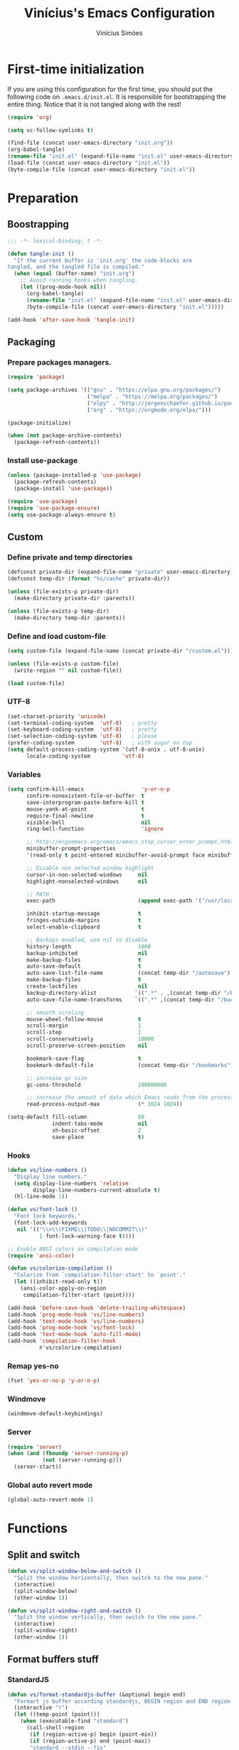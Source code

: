 #+TITLE: Vinícius's Emacs Configuration
#+AUTHOR: Vinícius Simões
#+BABEL: :cache yes
#+PROPERTY: header-args :tangle yes
#+STARTUP: content

* First-time initialization

If you are using this configuration for the first time, you
should put the following code on =.emacs.d/init.el=. It is
responsible for bootstrapping the entire thing. Notice that
it is not tangled along with the rest!

#+begin_src emacs-lisp :tangle no
    (require 'org)

    (setq vc-follow-symlinks t)

    (find-file (concat user-emacs-directory "init.org"))
    (org-babel-tangle)
    (rename-file "init.el" (expand-file-name "init.el" user-emacs-directory) t)
    (load-file (concat user-emacs-directory "init.el"))
    (byte-compile-file (concat user-emacs-directory "init.el"))
#+end_src

* Preparation
** Boostrapping

#+begin_src emacs-lisp
  ;;; -*- lexical-binding: t -*-

  (defun tangle-init ()
    "If the current buffer is 'init.org' the code-blocks are
  tangled, and the tangled file is compiled."
    (when (equal (buffer-name) "init.org")
      ;; Avoid running hooks when tangling.
      (let ((prog-mode-hook nil))
        (org-babel-tangle)
        (rename-file "init.el" (expand-file-name "init.el" user-emacs-directory) t)
        (byte-compile-file (concat user-emacs-directory "init.el")))))

  (add-hook 'after-save-hook 'tangle-init)
#+end_src

** Packaging
*** Prepare packages managers.

#+begin_src emacs-lisp
     (require 'package)

     (setq package-archives '(("gnu" . "https://elpa.gnu.org/packages/")
                              ("melpa" . "https://melpa.org/packages/")
                              ("elpy" . "http://jorgenschaefer.github.io/packages/")
                              ("org" . "https://orgmode.org/elpa/")))

     (package-initialize)

     (when (not package-archive-contents)
       (package-refresh-contents))
#+end_src

*** Install use-package

#+begin_src emacs-lisp
     (unless (package-installed-p 'use-package)
       (package-refresh-contents)
       (package-install 'use-package))

     (require 'use-package)
     (require 'use-package-ensure)
     (setq use-package-always-ensure t)

#+end_src

** Custom
*** Define private and temp directories

#+begin_src emacs-lisp
  (defconst private-dir (expand-file-name "private" user-emacs-directory))
  (defconst temp-dir (format "%s/cache" private-dir))

  (unless (file-exists-p private-dir)
    (make-directory private-dir :parents))

  (unless (file-exists-p temp-dir)
    (make-directory temp-dir :parents))
#+end_src

*** Define and load custom-file

#+begin_src emacs-lisp
  (setq custom-file (expand-file-name (concat private-dir "/custom.el")))

  (unless (file-exists-p custom-file)
    (write-region "" nil custom-file))

  (load custom-file)
#+end_src

*** UTF-8

#+begin_src emacs-lisp
      (set-charset-priority 'unicode)
      (set-terminal-coding-system  'utf-8)   ; pretty
      (set-keyboard-coding-system  'utf-8)   ; pretty
      (set-selection-coding-system 'utf-8)   ; please
      (prefer-coding-system        'utf-8)   ; with sugar on top
      (setq default-process-coding-system '(utf-8-unix . utf-8-unix)
            locale-coding-system          'utf-8)
#+end_src

*** Variables

#+begin_src emacs-lisp
  (setq confirm-kill-emacs                  'y-or-n-p
        confirm-nonexistent-file-or-buffer  t
        save-interprogram-paste-before-kill t
        mouse-yank-at-point                 t
        require-final-newline               t
        visible-bell                        nil
        ring-bell-function                  'ignore

        ;; http://ergoemacs.org/emacs/emacs_stop_cursor_enter_prompt.html
        minibuffer-prompt-properties
        '(read-only t point-entered minibuffer-avoid-prompt face minibuffer-prompt)

        ;; Disable non selected window highlight
        cursor-in-non-selected-windows     nil
        highlight-nonselected-windows      nil

        ;; PATH
        exec-path                          (append exec-path '("/usr/local/bin/"))

        inhibit-startup-message            t
        fringes-outside-margins            t
        select-enable-clipboard            t

        ;; Backups enabled, use nil to disable
        history-length                     1000
        backup-inhibited                   nil
        make-backup-files                  t
        auto-save-default                  t
        auto-save-list-file-name           (concat temp-dir "/autosave")
        make-backup-files                  t
        create-lockfiles                   nil
        backup-directory-alist            `((".*" . ,(concat temp-dir "/backup/")))
        auto-save-file-name-transforms    `((".*" ,(concat temp-dir "/backup/") t))

        ;; smooth scroling
        mouse-wheel-follow-mouse           t
        scroll-margin                      1
        scroll-step                        1
        scroll-conservatively              10000
        scroll-preserve-screen-position    nil

        bookmark-save-flag                 t
        bookmark-default-file              (concat temp-dir "/bookmarks")

        ;; increase gc size
        gc-cons-threshold                  100000000

        ;; increase the amount of data which Emacs reads from the process
        read-process-output-max            (* 1024 1024))

  (setq-default fill-column                80
                indent-tabs-mode           nil
                sh-basic-offset            2
                save-place                 t)
#+end_src
*** Hooks
#+begin_src emacs-lisp
  (defun vs/line-numbers ()
    "Display line numbers."
    (setq display-line-numbers 'relative
          display-line-numbers-current-absolute t)
    (hl-line-mode 1))

  (defun vs/font-lock ()
    "Font lock keywords."
    (font-lock-add-keywords
     nil '(("\\<\\(FIXME\\|TODO\\|NOCOMMIT\\)"
            1 font-lock-warning-face t))))

  ;; Enable ANSI colors on compilation mode
  (require 'ansi-color)

  (defun vs/colorize-compilation ()
    "Colorize from `compilation-filter-start' to `point'."
    (let ((inhibit-read-only t))
      (ansi-color-apply-on-region
       compilation-filter-start (point))))

  (add-hook 'before-save-hook 'delete-trailing-whitespace)
  (add-hook 'prog-mode-hook 'vs/line-numbers)
  (add-hook 'text-mode-hook 'vs/line-numbers)
  (add-hook 'prog-mode-hook 'vs/font-lock)
  (add-hook 'text-mode-hook 'auto-fill-mode)
  (add-hook 'compilation-filter-hook
            #'vs/colorize-compilation)
#+end_src
*** Remap yes-no
#+begin_src emacs-lisp
  (fset 'yes-or-no-p 'y-or-n-p)
#+end_src
*** Windmove
#+begin_src emacs-lisp
  (windmove-default-keybindings)
#+end_src
*** Server
#+begin_src emacs-lisp
  (require 'server)
  (when (and (fboundp 'server-running-p)
             (not (server-running-p)))
    (server-start))
#+end_src
*** Global auto revert mode
#+begin_src emacs-lisp
  (global-auto-revert-mode 1)
#+end_src

* Functions
** Split and switch

#+begin_src emacs-lisp
  (defun vs/split-window-below-and-switch ()
    "Split the window horizontally, then switch to the new pane."
    (interactive)
    (split-window-below)
    (other-window 1))

  (defun vs/split-window-right-and-switch ()
    "Split the window vertically, then switch to the new pane."
    (interactive)
    (split-window-right)
    (other-window 1))
#+end_src

** Format buffers stuff

*** StandardJS

#+begin_src emacs-lisp
  (defun vs/format-standardjs-buffer (&optional begin end)
    "Formart js buffer according standardjs, BEGIN region and END region."
    (interactive "r")
    (let ((temp-point (point)))
      (when (executable-find "standard")
        (call-shell-region
         (if (region-active-p) begin (point-min))
         (if (region-active-p) end (point-max))
         "standard --stdin --fix"
         t
         (current-buffer))
        (goto-char (point-min))
        (when (search-forward "standard:" nil t)
          (beginning-of-line)
          (delete-region (point) (point-max)))
        (goto-char temp-point))))

#+end_src

*** XML

#+begin_src emacs-lisp
  (defun vs/format-xml-buffer (&optional begin end)
    "Format xml buffer using xmllint, BEGIN region and END region."
    (interactive "r")
    (when (executable-find "xmllint")
      (let ((curr-point (point)))
        (call-shell-region
         (if (region-active-p) begin (point-min))
         (if (region-active-p) end (point-max))
         "xmllint --nowarning --format -"
         t
         (current-buffer))
        (goto-char curr-point))))
#+end_src

** Scratch Buffers
#+begin_src emacs-lisp
  (defun vs/scratch-buffer (open-new-frame)
    "Open generic scratch buffer"
    (interactive "P")
    (let ((selected-mode (completing-read
                          "Scratch buffer with mode: "
                          '("js2-mode"
                            "json-mode"
                            "xml-mode"
                            "org-mode"
                            "sql-mode"
                            "lisp-interaction-mode"))))
      (when open-new-frame
        (select-frame
         (make-frame)))
      (switch-to-buffer
       (get-buffer-create (concat "*" selected-mode "*")))
      (funcall (intern selected-mode))))
#+end_src
** Sudo edit
#+begin_src emacs-lisp
  (defun sudo-edit (&optional arg)
    (interactive "p")
    (if (or arg (not buffer-file-name))
        (find-file (concat "/sudo:root@localhost:" (read-file-name "File: ")))
      (find-alternate-file (concat "/sudo:root@localhost:" buffer-file-name))))
#+end_src
** Indent buffer

#+begin_src emacs-lisp
  (defun vs/indent-buffer ()
    (interactive)
    (indent-region (point-min) (point-max)))
#+end_src

** Move lines

#+begin_src emacs-lisp
  (defun vs/move-line-up ()
    "Move up the current line."
    (interactive)
    (transpose-lines 1)
    (forward-line -2)
    (indent-according-to-mode))

  (defun vs/move-line-down ()
    "Move down the current line."
    (interactive)
    (forward-line 1)
    (transpose-lines 1)
    (forward-line -1)
    (indent-according-to-mode))
#+end_src

** Duplicate line

#+begin_src emacs-lisp
  (defun vs/duplicate-current-line (&optional n)
    "Duplicate current line, make more than 1 copy given a N argument."
    (interactive "p")
    (save-excursion
      (let ((current-line (thing-at-point 'line)))
        (when (or (= 1 (forward-line 1)) (eq (point) (point-max)))
          (insert "\n"))

        ;; now insert as many time as requested
        (while (> n 0)
          (insert current-line)
          (decf n)))))
#+end_src

** Shell command without newline
#+begin_src emacs-lisp
  (defun vs/sh-cmd-to-string (cmd)
    "Execute shell CMD and remove newline of output."
    (shell-command-to-string
     (concat "printf %s \"$(" cmd ")\"")))
#+end_src

* Keybindings
** Ibuffer
#+begin_src emacs-lisp
  (global-set-key (kbd "C-x C-b") 'ibuffer)
#+end_src
** Indent buffer
#+begin_src emacs-lisp
  (global-set-key (kbd "C-c i") 'vs/indent-buffer)
#+end_src
** Mouse scroll
#+begin_src emacs-lisp
  (global-set-key (kbd "<mouse-4>")   'scroll-down-line)
  (global-set-key (kbd "<mouse-5>")   'scroll-up-line)
  (global-set-key (kbd "<C-mouse-4>") 'scroll-down-command)
  (global-set-key (kbd "<C-mouse-5>") 'scroll-up-command)
#+end_src
** Remap search forward
#+begin_src emacs-lisp
  (global-set-key (kbd "C-x s") 'isearch-forward)
#+end_src
** Resize Windows
#+begin_src emacs-lisp
  (global-set-key (kbd "M-<down>") 'enlarge-window)
  (global-set-key (kbd "M-<up>") 'shrink-window)
  (global-set-key (kbd "M-<left>") 'enlarge-window-horizontally)
  (global-set-key (kbd "M-<right>") 'shrink-window-horizontally)
#+end_src
** Split and switch
#+begin_src emacs-lisp
  (global-set-key (kbd "C-x 2") 'vs/split-window-below-and-switch)
  (global-set-key (kbd "C-x 3") 'vs/split-window-right-and-switch)
#+end_src
** Scratch Buffer
#+begin_src emacs-lisp
  (global-set-key (kbd "C-c s b") 'vs/scratch-buffer)
#+end_src
** Move lines
#+begin_src emacs-lisp
  (global-set-key (kbd "M-S-<up>") 'vs/move-line-up)
  (global-set-key (kbd "M-S-<down>") 'vs/move-line-down)
#+end_src
** Duplicate Line
#+begin_src emacs-lisp
  (global-set-key (kbd "C-c C-d") 'vs/duplicate-current-line)
#+end_src
** Hippie Expand

#+begin_src emacs-lisp
  (global-set-key (kbd "M-/") 'hippie-expand)
#+end_src

* Appearence
** Frame config

My custom frame config.

#+begin_src emacs-lisp
  (defconst vs/frame-alist
    '((font . "JetBrainsMono-11")
      (scroll-bar . -1)
      (height . 60)
      (width . 95)
      (alpha . 100)
      (vertical-scrollbars . nil)))

  (setq default-frame-alist vs/frame-alist)
#+end_src

** Theme

My custom themes

#+begin_src emacs-lisp
  (use-package dracula-theme
    :config (load-theme 'dracula t))
#+end_src

** Modeline

Install and activate telephone-line.

#+begin_src emacs-lisp
  (use-package telephone-line
    :config (telephone-line-mode 1))
#+end_src

** Custom

My UI customizations

#+begin_src emacs-lisp
  (setq inhibit-startup-screen t
        inhibit-splash-screen t
        mouse-wheel-follow-mouse t
        scroll-step 1
        scroll-conservatively 101)

  (show-paren-mode 1)

  (menu-bar-mode -1)
  (tool-bar-mode -1)
  (scroll-bar-mode -1)
#+end_src

* Extensions
** Ace Window

Jump between open windows.

#+begin_src emacs-lisp
  (use-package ace-window
    :init
    (progn
      (global-set-key [remap other-window] 'ace-window)
      (custom-set-faces
       '(aw-leading-char-face
         ((t (:inherit ace-jump-face-foreground :height 3.0)))))))
#+end_src

** All the icons

Emacs icons.

#+begin_src emacs-lisp
  (use-package all-the-icons)
#+end_src

** All the icons Dired

#+begin_src emacs-lisp
  (use-package all-the-icons-dired
    :hook ((dired-mode . all-the-icons-dired-mode)))
#+end_src

** Avy

Jump to any visible character.

#+begin_src emacs-lisp
  (use-package avy
    :bind (("C-;" . 'avy-goto-char)))
#+end_src

** Company

Code completion for emacs

#+begin_src emacs-lisp
  (use-package company
    :init
    (setq company-dabbrev-downcase 0
          company-idle-delay 0)
    :bind (("C-." . company-complete))
    :config (global-company-mode 1))
#+end_src

*** Company Quickhelp

#+begin_src emacs-lisp
  (use-package company-quickhelp
    :after company
    :config (company-quickhelp-mode 1))
#+end_src

** CSV
#+begin_src emacs-lisp
  (use-package csv-mode
    :mode ("\\.csv$")
    :hook ((csv-mode . csv-align-mode)))
#+end_src
** Dashboard

Emacs awesome dashboard!

#+begin_src emacs-lisp
  (use-package dashboard
    :init
    (setq dashboard-items '((recents  . 5)
                            (projects . 5)
                            (bookmarks . 5)
                            (agenda . 5))
          dashboard-set-file-icons t
          dashboard-set-heading-icons t
          dashboard-startup-banner 'logo
          dashboard-center-content t
          initial-buffer-choice (lambda () (get-buffer "*dashboard*")))
    :config
    (dashboard-setup-startup-hook))
#+end_src
** DAP

Debugger Adapter Protocol for Emacs

#+begin_src emacs-lisp
  (use-package dap-mode
    :bind (:map dap-mode-map
                (("<f12>" . dap-debug)
                 ("S-<f12>" . dap-hydra)))
    :hook ((after-init . dap-auto-configure-mode)
           (python-mode . (lambda () (require 'dap-python)))
           (java-mode . (lambda () (require 'dap-java)))
           ((c-mode c++-mode) . (lambda () (require 'dap-lldb)))
           (php-mode . (lambda () (require 'dap-php)))
           (elixir-mode . (lambda () (require 'dap-elixir)))
           ((js-mode js2-mode typescript-mode) . (lambda () (require 'dap-chrome)))
           (rust-mode . (lambda () (require 'dap-gdb-lldb)))))
#+end_src

*** posframe

#+begin_src emacs-lisp
  (use-package posframe)
#+end_src

*** activate minor modes when stepping through code

#+begin_src emacs-lisp
  ;; -*- lexical-binding: t -*-
  (define-minor-mode +dap-running-session-mode
    "A mode for adding keybindings to running sessions"
    nil
    nil
    (make-sparse-keymap)
    (when +dap-running-session-mode
      (let ((session-at-creation (dap--cur-active-session-or-die)))
        (add-hook 'dap-terminated-hook
                  (lambda (session)
                    (when (eq session session-at-creation)
                      (+dap-running-session-mode -1)))))))

  ;; Activate this minor mode when dap is initialized
  (add-hook 'dap-session-created-hook '+dap-running-session-mode)

  ;; Activate this minor mode when hitting a breakpoint in another file
  (add-hook 'dap-stopped-hook '+dap-running-session-mode)

  ;; Activate this minor mode when stepping into code in another file
  (add-hook 'dap-stack-frame-changed-hook (lambda (session)
                                            (when (dap--session-running session)
                                              (+dap-running-session-mode 1))))
#+end_src

** Delight
#+begin_src emacs-lisp
  (use-package delight)
#+end_src
** Dired Sidebar

#+begin_src emacs-lisp
  (use-package dired-sidebar
    :commands (dired-sidebar-toggle-sidebar)
    :bind (("C-x C-n" . dired-sidebar-toggle-sidebar))
    :custom ((dired-sidebar-theme 'icons)
             (dired-sidebar-subtree-line-prefix "  ")
             (dired-sidebar-should-follow-file t)
             (dired-sidebar-one-instance-p t))
    :config (progn (push 'toggle-window-split dired-sidebar-toggle-hidden-commands)
                   (push 'rotate-windows dired-sidebar-toggle-hidden-commands))
    :hook ((dired-sidebar-mode .  (lambda ()
                                    (unless (file-remote-p default-directory)
                                      (auto-revert-mode))))))
#+end_src

** Docker
#+begin_src emacs-lisp
  (use-package docker)
#+end_src

** Dump Jump

Jump to definition polyglot.

#+begin_src emacs-lisp
  (use-package dumb-jump
    :config (add-to-list 'xref-backend-functions #'dumb-jump-xref-activate))
#+end_src
** Editorconfig

#+begin_src emacs-lisp
  (use-package editorconfig
    :config
    (editorconfig-mode 1))
#+end_src
** Expand Region

#+begin_src emacs-lisp
  (use-package expand-region
    :bind
    ("C-=" . er/expand-region))
#+end_src

** Exec path from shell

#+begin_src emacs-lisp
  (use-package exec-path-from-shell
    :config
    (when (memq window-system '(mac ns x))
      (exec-path-from-shell-copy-env "GOPATH")
      (exec-path-from-shell-copy-env "PYTHONPATH")
      (exec-path-from-shell-initialize)))
#+end_src

** ERedis
Redis client
#+begin_src emacs-lisp
  (use-package eredis)
#+end_src

** Evil
#+begin_src emacs-lisp
  (use-package evil
    :bind (:map evil-insert-state-map
                ("C-g" . 'evil-force-normal-state)
                ("C-e" . 'end-of-line))
    :config (progn
              ;; Set Emacs state as initial state for a handful of modes.
              ;; This includes Dired, Xref, shell-related modes and list modes.
              (evil-set-initial-state 'tabulated-list-mode 'emacs)
              (evil-set-initial-state 'comint-mode 'emacs)
              (evil-set-initial-state 'compilation-mode 'emacs)
              (evil-set-initial-state 'special-mode 'emacs)
              (evil-set-initial-state 'dired-mode 'emacs)
              (evil-mode 1)))
#+end_src

*** evil leader
#+begin_src emacs-lisp
  (use-package evil-leader
    :config (progn
              (evil-leader/set-leader "<SPC>")

              ;; Global
              (evil-leader/set-key
               ;; file stuff
               "ff" 'find-file
               "fv" 'find-alternate-file
               "fw" 'write-file
               ;; bookmark stuff
               "boj" 'bookmark-jump
               "bo4j" 'bookmark-jump-other-window
               "bo5j" 'bookmark-jump-other-frame
               "bos" 'bookmark-set
               "bol" 'bookmark-bmenu-list
               ;; buffer stuff
               "bb" 'switch-to-buffer
               "b4b" 'switch-buffer-other-window
               "b5b" 'switch-to-buffer-other-frame
               "bs" 'save-buffer
               "bk" 'kill-buffer
               "bl" 'ibuffer
               ;; window stuff
               "1" 'delete-other-windows
               "2" 'vs/split-window-below-and-switch
               "3" 'vs/split-window-right-and-switch
               "52" 'make-frame-command
               "50" 'delete-frame
               "0" 'delete-window
               ;; Dired stuff
               "dj" 'dired-jump
               "d4j" 'dired-jump-other-window
               ;; Docker
               "dd" 'docker
               "dcl" 'docker-compose-logs
               ;; Magit
               "gg" 'magit-status
               "gb" 'magit-blame
               "gc" 'magit-branch-or-checkout
               "gf" 'magit-fetch-all-prune
               "gm" 'magit-commit
               "g!" 'magit-git-command
               "g$" 'magit-process-buffer
               "gz" 'magit-stash
               "gl" 'magit-log
               "gp" 'magit-push
               "gx" 'magit-reset
               ;; command map
               "p" 'projectile-command-map
               ;; extensions
               ";" 'avy-goto-char
               "x" 'counsel-M-x
               "o" 'ace-window)

              ;; Elixir stuff
              (evil-leader/set-key-for-mode
               'elixir-mode
               "=b" 'lsp-format-buffer
               "=r" 'lsp-format-region
               "mf" 'elixir-format
               "mgb" 'xref-pop-marker-stack
               "mgi" 'lsp-ui-peek-find-implementation
               "mgd" 'lsp-ui-peek-find-definitions
               "mta" 'exunit-verify-all
               "mtA" 'exunit-verify-all-in-umbrella
               "mts" 'exunit-verify-single
               "mtv" 'exunit-verify
               "mtr" 'exunit-rerun)

              ;; Java stuff
              (evil-leader/set-key-for-mode
               'java-mode
               "=b" 'lsp-format-buffer
               "=r" 'lsp-format-region
               "mgb" 'xref-pop-marker-stack
               "mgi" 'lsp-ui-peek-find-implementation
               "mgd" 'lsp-ui-peek-find-definitions
               "mai" 'lsp-java-add-import
               "maum" 'lsp-java-add-unimplemented-methods
               "mca" 'lsp-execute-code-action
               "mcr" 'lsp-rename)
              (global-evil-leader-mode 1)))
#+end_src

*** evil goggles
#+begin_src emacs-lisp
  (use-package evil-goggles
    :config
    (evil-goggles-mode)
    (evil-goggles-use-diff-faces))
#+end_src

*** evil surround
#+begin_src emacs-lisp
  (use-package evil-surround
    :config
    (global-evil-surround-mode 1))
#+end_src

*** org evil
#+begin_src emacs-lisp
  (use-package evil-org
    :after org
    :hook ((org-mode . (lambda ()
                         (evil-org-mode))))
    :config (progn
              (require 'evil-org-agenda)
              (evil-org-agenda-set-keys)))
#+end_src

** Flycheck

Syntax checker for emacs.

#+begin_src emacs-lisp
  (use-package flycheck
    :config
    (global-flycheck-mode 1))
#+end_src

** Ivy Stuff

Ivy, a generic completion mechanism for Emacs.
Swiper, an Ivy-enhanced alternative to isearch.

#+begin_src emacs-lisp
  (use-package ivy
    :defer 0.1
    :bind ("C-s" . swiper)
    :init (setq ivy-use-virtual-buffers t)
    :config (ivy-mode 1))
#+end_src

Counsel, a collection of Ivy-enhanced versions of common Emacs commands.

#+begin_src emacs-lisp
  (use-package counsel
    :after ivy
    :config (counsel-mode 1)
    :bind (("M-x" . counsel-M-x)
           ("C-x C-f" . counsel-find-file)
           ("C-x c k" . counsel-yank-pop)
           ("C-x c r" . counsel-rg)
           ("<f1> f" . counsel-describe-function)
           ("<f1> v" . counsel-describe-variable)
           ("<f1> l" . counsel-load-library)
           ("<f2> i" . counsel-info-lookup-symbol)
           ("<f2> u" . counsel-unicode-char)
           ("C-x C-r" . counsel-recentf)))
#+end_src

*** Ivy rich

#+begin_src emacs-lisp
  (use-package ivy-rich
    :after ivy
    :config (ivy-rich-mode 1))
#+end_src

*** Counsel projectile

#+begin_src emacs-lisp
  (use-package counsel-projectile
    :bind
    ("C-x v" . counsel-projectile)
    ("C-x c p" . counsel-projectile-rg))
#+end_src

** LSP

Language Server Protocol for Emacs.

#+begin_src emacs-lisp
  (use-package lsp-mode
    :commands (lsp lsp-deferred)
    :init (setq lsp-auto-guess-root t
                lsp-file-watch-threshold 8000
                lsp-file-watch-ignored
                (-concat
                 '("\\.asdf" "[/\\\\]\\.elixir_ls$"
                   "[/\\\\]deps$" "[/\\\\]_build$")
                 lsp-file-watch-ignored)
                lsp-rust-server 'rust-analyzer
                lsp-idle-delay 0.500
                lsp-completion-provider 'capf
                lsp-keep-workspace-alive nil)
    :hook ((lsp-mode . lsp-enable-which-key-integration)
           (prog-mode . lsp-deferred)))
#+end_src

*** LSP UI

#+begin_src emacs-lisp
  (use-package lsp-ui
    :commands lsp-ui-mode
    :custom ((lsp-ui-doc-include-signature t)
             (lsp-ui-doc-enable nil)
             (lsp-ui-peek-enable nil)
             (lsp-ui-sideline-enable nil)))
#+end_src

*** Ivy LSP

#+begin_src emacs-lisp
  (use-package lsp-ivy
    :commands lsp-ivy-workspace-symbol)
#+end_src

** Magit

Magic git client!

#+begin_src emacs-lisp
  (use-package magit
    :if (executable-find "git")
    :init
    (setq magit-completing-read-function 'ivy-completing-read)
    :bind ("C-x g" . magit-status))
#+end_src

*** Git gutter

#+begin_src emacs-lisp
  (use-package git-gutter-fringe
    :config (global-git-gutter-mode))
#+end_src

** Multiple cursors

#+begin_src emacs-lisp
  (use-package multiple-cursors
    :bind
    ("C-S-c C-S-c" . mc/edit-lines)
    ("M-n" . mc/mark-next-like-this)
    ("M-p" . mc/mark-previous-like-this)
    ("C-c x" . mc/mark-all-like-this))
#+end_src

** Nov
Ebook reader

#+begin_src emacs-lisp
  (use-package nov
    :mode ("\\.epub$" . nov-mode))
#+end_src

** Password Store
Pass extension

#+begin_src emacs-lisp
  (use-package password-store)
#+end_src

** Polymode
#+begin_src emacs-lisp
  (use-package polymode
    :mode ("\\.ex$" . poly-elixir-web-mode)
    :config (progn
              ;; Elixir + web
              (define-hostmode poly-elixir-hostmode :mode 'elixir-mode)
              (define-innermode poly-liveview-expr-elixir-innermode
                :mode 'web-mode
                :head-matcher (rx line-start (* space) "~L" (= 3 (char "\"'")) line-end)
                :tail-matcher (rx line-start (* space) (= 3 (char "\"'")) line-end)
                :head-mode 'host
                :tail-mode 'host
                :allow-nested nil
                :keep-in-mode 'host
                :fallback-mode 'host)
              (define-polymode poly-elixir-web-mode
                :hostmode 'poly-elixir-hostmode
                :innermodes '(poly-liveview-expr-elixir-innermode))
              (setq web-mode-engines-alist '("elixir" . "\\.ex\\'"))))
#+end_src

** Projectile

Project managment.

#+begin_src emacs-lisp
  (use-package projectile
    :custom
    ((projectile-known-projects-file
      (expand-file-name "projectile-bookmarks.eld" temp-dir))
     (projectile-completion-system 'ivy)
     (projectile-globally-ignored-directories
      '("node_modules" ".git" ".svn" "deps" "_build")))
    :bind-keymap ("C-c p" . projectile-command-map)
    :bind (("C-," . projectile-find-file))
    :config (projectile-mode +1))
#+end_src

*** Projectile ripgrep

#+begin_src emacs-lisp
  (use-package projectile-ripgrep
    :after projectile)
#+end_src

** Quickrun

Quickrun buffer.

#+begin_src emacs-lisp
  (use-package quickrun
    :bind (([f5] . quickrun)))
#+end_src

** Ripgrep

#+begin_src emacs-lisp
  (use-package ripgrep)
#+end_src

** Smartparens

Smart parentheses

#+begin_src emacs-lisp
  (use-package smartparens
    :config (progn
              (require 'smartparens-config)
              (smartparens-global-mode t)))
#+end_src

** Smex

Command history

#+begin_src emacs-lisp
  (use-package smex)
#+end_src

** Shell pop

#+begin_src emacs-lisp
  (use-package shell-pop
    :config (custom-set-variables
             '(shell-pop-shell-type (quote ("ansi-term" "*ansi-term*" (lambda nil (ansi-term shell-pop-term-shell)))))
             '(shell-pop-universal-key "<f7>")
             '(shell-pop-window-size 30)
             '(shell-pop-full-span t)
             '(shell-pop-window-position "bottom")))
#+end_src

** Try

Try out packages in emacs without installing them

#+begin_src emacs-lisp
  (use-package try)
#+end_src

** Undo tree

#+begin_src emacs-lisp
  (use-package undo-tree
    :init
    ;; Remember undo history
    (setq
     undo-tree-auto-save-history nil
     undo-tree-history-directory-alist `(("." . ,(concat temp-dir "/undo/"))))
    :config
    (global-undo-tree-mode 1))
#+end_src

** VLF

View large files

#+begin_src emacs-lisp
  (use-package vlf
    :config (require 'vlf-setup))
#+end_src
** Wich key

#+begin_src emacs-lisp
  (use-package which-key
    :config
    (which-key-mode))
#+end_src
** Xclip

#+begin_src emacs-lisp
  (use-package xclip
    :if (executable-find "xclip")
    :config (xclip-mode))
#+end_src
** Yasnippet

Snippets in emacs

#+begin_src emacs-lisp
  (use-package yasnippet
    :init (setq yas-snippet-dirs (append
                                  yas-snippet-dirs
                                  (list
                                   (concat user-emacs-directory "snippets/"))))
    :config
    (yas-global-mode 1))
#+end_src

Yasnippet snippet pack

#+begin_src emacs-lisp
  (use-package yasnippet-snippets
    :after (yas-global-mode))
#+end_src
* Programming Languages
** Ansible
#+begin_src emacs-lisp
  (use-package ansible
    :after yaml-mode
    :hook (yaml-mode . ansible)
    :bind
    (:map ansible-key-map
          ("C-c C-d" . ansible-doc)))
#+end_src
*** Ansible doc
#+begin_src emacs-lisp
  (use-package ansible-doc
    :hook ansible-mode
    :bind
    (:map ansible-doc-module-mode-map
          ("C-x C-s" . ignore)))
#+end_src
*** Ansible company
#+begin_src emacs-lisp
  (use-package company-ansible
    :hook ansible-mode)
#+end_src
** Csharp
#+begin_src emacs-lisp
  (use-package csharp-mode
    :mode ("\\.cs$"))
#+end_src
** Clojure
#+begin_src emacs-lisp
  (use-package clojure-mode
    :mode ("\\.clj$"))
#+end_src
*** Cider
#+begin_src emacs-lisp
  (use-package cider)
#+end_src
** Dart

#+begin_src emacs-lisp
  (use-package dart-mode
    :mode ("\\.dart$")
    :init (setq dart-format-on-save t))
#+end_src

*** lsp Dart

#+begin_src emacs-lisp
  (use-package lsp-dart)
#+end_src

** Docker
#+begin_src emacs-lisp
  (use-package dockerfile-mode
    :mode ("\\Dockerfile$" . dockerfile-mode))

  (use-package docker-compose-mode)
#+end_src
** Erlang
#+begin_src emacs-lisp
  (use-package erlang
    :mode "\\.erl$")
#+end_src
** Elixir

#+begin_src emacs-lisp
  (use-package elixir-mode
    :after (evil-leader)
    :mode ("\\.ex$" "\\.exs$" "mix.lock")
    :hook ((elixir-mode . emmet-mode)))
#+end_src

*** Exunit

#+begin_src emacs-lisp
  (use-package exunit
    :after (elixir-mode)
    :bind (:map elixir-mode-map
                (("C-c , a" . exunit-verify-all)
                 ("C-c , A" . exunit-verify-all-in-umbrella)
                 ("C-c , s" . exunit-verify-single)
                 ("C-c , v" . exunit-verify)
                 ("C-c , r" . exunit-rerun))))
#+end_src

*** Ob Elixir

#+begin_src emacs-lisp
    (use-package ob-elixir
      :after (elixir-mode))
#+end_src

** Elm
#+begin_src emacs-lisp
  (use-package elm-mode
    :mode ("\\.elm$")
    :config (add-to-list 'company-backends 'company-elm))
#+end_src
** Graphql
#+begin_src emacs-lisp :results output
  (use-package graphql-mode
    :mode ("\\.graphql$" "\\.gql$"))
#+end_src
** Groovy
#+begin_src emacs-lisp
  (use-package groovy-mode
    :mode ("\\.groovy$"))
#+end_src

** Haskell
#+begin_src emacs-lisp
  (use-package haskell-mode
    :hook ((haskell-mode . haskell-indentation-mode)
           (haskell-mode . interactive-haskell-mode))
    :custom ((haskell-font-lock-symbols t)))
#+end_src

*** LSP Haskell
#+begin_src emacs-lisp
  (use-package lsp-haskell)
#+end_src

** Java
#+begin_src emacs-lisp
  (use-package cc-mode)

  (use-package java-mode
    :ensure nil
    :after (evil-leader)
    :mode ("\\.java$")
    :config (progn
              (c-set-style "cc-mode")
              (setq tab-width 4
                    indent-tabs-mode t
                    c-basic-offset 4)))
#+end_src

*** LSP Java
#+begin_src emacs-lisp
  (use-package lsp-java
    :after lsp)
#+end_src

** JavaScript

#+begin_src emacs-lisp
  (use-package js2-mode
    :delight "EcmaScript"
    :hook ((js-mode . js2-minor-mode)
           (js2-mode . prettify-symbols-mode)
           (js2-mode . js2-imenu-extras-mode)
           (js2-mode . rjsx-minor-mode))
    :interpreter (("node" . js2-mode)
                  ("node" . js2-jsx-mode))
    :mode ("\\.js$" . js2-mode)
    :init (setq js2-include-node-externs t
                js2-highlight-level 3
                js2-strict-missing-semi-warning nil
                indent-tabs-mode nil
                js-indent-level 2
                js2-basic-offset 2)
    :custom ((js2-mode-show-parse-errors nil)
             (js2-mode-show-strict-warnings nil)
             (js2-bounce-indent-p t)))
#+end_src

*** JS2 refactor

#+begin_src emacs-lisp
  (use-package js2-refactor
    :after (js2-mode)
    :hook ((js2-mode . js2-refactor-mode))
    :bind (:map js2-mode-map
                ("C-k" . js2r-kill))
    :config
    (js2r-add-keybindings-with-prefix "C-c j r"))
#+end_src

*** Mocha

Run Mocha tests.

#+begin_src emacs-lisp
  (use-package mocha
    :init (setq mocha-reporter "spec")
    :bind (:map js2-mode-map
                (("C-c t" . mocha-test-project))))
#+end_src

** JSON
#+begin_src emacs-lisp
  (use-package json-mode
    :mode
    ("\\.json$" . json-mode))
#+end_src
** Kotlin
#+begin_src emacs-lisp
  (use-package kotlin-mode
    :hook ((kotlin-mode . lsp)))
#+end_src
** Lisp
#+begin_src emacs-lisp
  (use-package slime
    :mode
    ("\\.lisp$" . slime-mode)
    :init
    (setq inferior-lisp-program "/usr/bin/sbcl"
          slime-net-coding-system 'utf-8-unix
          slime1-contribs '(slime-fancy)))

#+end_src
** LaTeX
#+begin_src emacs-lisp
  (use-package tex-mode
    :hook ((TeX-mode . flyspell-mode))
    :ensure auctex)

  (use-package auctex
    :ensure t
    :defer t)

  (use-package auctex-latexmk
    :custom ((auctex-latexmk-inherit-TeX-PDF-mode t))
    :config (auctex-latexmk-setup))
#+end_src
** Markdown

#+begin_src emacs-lisp
  (use-package markdown-mode
    :mode (("README\\.md\\'" . gfm-mode)
           ("\\.md\\'" . markdown-mode)
           ("\\.markdown\\'" . markdown-mode))
    :commands (markdown-mode gfm-mode)
    :custom ((markdown-command "pandoc --from markdown --to html --ascii")))
#+end_src

*** Markdown format

#+begin_src emacs-lisp
  (use-package markdownfmt
    :after markdown-mode
    :hook (markdown-mode . markdownfmt-enable-on-save)
    :bind (:map markdown-mode-map
                ("C-c C-f" . markdownfmt-format-buffer)))
#+end_src
** Nginx
#+begin_src emacs-lisp
  (use-package nginx-mode)
#+end_src
** Org
Defining where the Org files will be stored.

#+begin_src emacs-lisp
  (defconst vs/org-directory
    (if (file-directory-p "~/Sync/org/") "~/Sync/org/" "~/"))
#+end_src

My Org capture templates.

#+begin_src emacs-lisp
  (defconst vs/org-capture-templates
    '(("t" "todo" entry (file org-default-notes-file)
       "* TODO %?\n%u\n%a\n" :clock-in t :clock-resume t)
      ("m" "Meeting" entry (file org-default-notes-file)
       "* MEETING with %? :MEETING:\n%t" :clock-in t :clock-resume t)
      ("d" "Diary" entry (file+datetree (concat vs/org-directory "diary.org"))
       "* %?\n%U\n" :clock-in t :clock-resume t)
      ("i" "Idea" entry (file org-default-notes-file)
       "* %? :IDEA: \n%t" :clock-in t :clock-resume t)
      ("n" "Next Task" entry (file+headline org-default-notes-file "Tasks")
       "** NEXT %? \nDEADLINE: %t")))
#+end_src

My Org structure templates.

#+begin_src emacs-lisp
  (defconst vs/org-structure-template-alist
    '(("n" . "notes")
      ("a" . "export ascii")
      ("c" . "center")
      ("C" . "comment")
      ("e" . "example")
      ("E" . "export")
      ("h" . "export html")
      ("l" . "export latex")
      ("q" . "quote")
      ("s" . "src")
      ("v" . "verse")))
#+end_src

Org mode latest version.

#+begin_src emacs-lisp
  (use-package org
    :ensure org-plus-contrib
    :hook ((org-mode . toggle-word-wrap)
           (org-mode . org-indent-mode)
           (org-mode . turn-on-visual-line-mode)
           (org-mode . (lambda () (display-line-numbers-mode -1)))
           (org-mode . auto-fill-mode))
    :bind (("C-c l" . org-store-link)
           ("C-c a" . org-agenda)
           ("C-c c" . org-capture))
    :init (setq org-directory vs/org-directory
                org-default-notes-file (concat org-directory "notes.org")
                org-agenda-files (list (concat org-directory "work.org")
                                       (concat org-directory "personal.org"))
                org-confirm-babel-evaluate nil
                org-src-fontify-natively t
                org-log-done 'time
                org-babel-sh-command "bash"
                org-capture-templates vs/org-capture-templates
                org-structure-template-alist vs/org-structure-template-alist
                org-use-speed-commands t)
    :config (org-babel-do-load-languages
             'org-babel-load-languages
             (org-babel-do-load-languages
              'org-babel-load-languages
              (append org-babel-load-languages
                      '((emacs-lisp . t)
                        (python . t)
                        (verb . t)
                        (js . t)
                        (shell . t)
                        (plantuml . t)
                        (sql . t)
                        (elixir . t)
                        (ruby . t)
                        (latex . t)))))
    (add-hook 'org-babel-after-execute-hook 'org-display-inline-images 'append))
#+end_src

*** Org Bullets

#+begin_src emacs-lisp
  (use-package org-bullets
    :hook ((org-mode . org-bullets-mode))
    :init
    (setq org-hide-leading-stars t))
#+end_src

*** Org + Reveal.js

#+begin_src emacs-lisp
  (use-package org-re-reveal
    :init (setq org-re-reveal-root "https://cdn.jsdelivr.net/reveal.js/latest"
                org-reveal-mathjax t))
#+end_src

*** Org Verb
#+begin_src emacs-lisp
  (use-package verb
    :after org
    :config (define-key org-mode-map (kbd "C-c C-r") verb-command-map))
#+end_src
*** Org Babel Async

Turn code evaluation async.

#+begin_src emacs-lisp
  (use-package ob-async
    :init (setq ob-async-no-async-languages-alist '("ipython")))
#+end_src
*** Org notify
#+begin_src emacs-lisp
  (require 'org-notify)
  (org-notify-start 60)

  (org-notify-add 'default
                  '(:time "10m" :period "2m" :duration 25 :actions -notify/window)
                  '(:time "1h" :period "15m" :duration 25 :actions -notify/window)
                  '(:time "2h" :period "30m" :duration 25 :actions -notify/window))
#+end_src
*** Org Epub
Export Org file to Epub file.

#+begin_src emacs-lisp
  (use-package ox-epub)
#+end_src
*** Latex

Abntex2 class

#+begin_src emacs-lisp
  (add-to-list 'org-latex-classes
               '("abntex2"
                 "\\documentclass{abntex2}
                    [NO-DEFAULT-PACKAGES]
                    [EXTRA]"
                 ("\\section{%s}" . "\\section*{%s}")
                 ("\\subsection{%s}" . "\\subsection*{%s}")
                 ("\\subsubsection{%s}" . "\\subsubsection*{%s}")
                 ("\\paragraph{%s}" . "\\paragraph*{%s}")
                 ("\\subparagraph{%s}" . "\\subparagraph*{%s}")
                 ("\\maketitle" . "\\imprimircapa")))
#+end_src

Source code highlight with Minted package.

#+begin_src emacs-lisp
  (setq org-latex-listings 'minted
        org-latex-packages-alist '(("" "minted"))
        org-latex-pdf-process
        '("latexmk -shell-escape -pdf -interaction=nonstopmode -file-line-error %f"))
#+end_src

** PlantUML
#+begin_src emacs-lisp
  (use-package plantuml-mode
    :mode ("\\.plantuml\\'" . plantuml-mode)
    :config
    (let ((plantuml-directory (concat user-emacs-directory "private/"))
        (plantuml-link "http://sourceforge.net/projects/plantuml/files/plantuml.jar/download"))
    (let ((plantuml-target (concat plantuml-directory "plantuml.jar")))
      (if (not (file-exists-p plantuml-target))
          (progn (message "Downloading plantuml.jar")
                 (shell-command
                  (mapconcat 'identity (list "wget" plantuml-link "-O" plantuml-target) " "))
                 (kill-buffer "*Shell Command Output*")))
      (setq org-plantuml-jar-path plantuml-target
            plantuml-jar-path plantuml-target
            plantuml-output-type "svg"))))
#+end_src
*** Flycheck plantuml
#+begin_src emacs-lisp
  (use-package flycheck-plantuml
    :config (flycheck-plantuml-setup))
#+end_src
** Python
#+begin_src emacs-lisp
  (use-package python
    :mode ("\\.py" . python-mode)
    :config (setq python-shell-interpreter "ipython"
                  python-shell-interpreter-args "-i --simple-prompt"))
#+end_src

*** LSP Python MS
#+begin_src emacs-lisp
  (use-package lsp-python-ms
    :custom ((lsp-python-ms-auto-install-server t)))
#+end_src

** TOML
#+begin_src emacs-lisp
  (use-package toml-mode
    :mode ("\\.toml$" . toml-mode))
#+end_src
** TypeScript
#+begin_src emacs-lisp
  (use-package typescript-mode
    :mode ("\\.ts$" . typescript-mode))
#+end_src
** Rust
#+begin_src emacs-lisp
  (use-package rust-mode
    :init (setq rust-format-on-save t
                company-tooltip-align-annotations t))
#+end_src
*** Flycheck Rust
#+begin_src emacs-lisp
  (use-package flycheck-rust
    :after rust-mode
    :hook ((rust-mode . flycheck-rust-setup)))
#+end_src
*** Cargo
#+begin_src emacs-lisp
  (use-package cargo
    :hook ((rust-mode . cargo-minor-mode)))
#+end_src
** Web
#+begin_src emacs-lisp
  (defun my-web-mode-hook ()
      "Hook for `web-mode' config for company-backends."
      (set (make-local-variable 'company-backends)
           '((company-css company-web-html company-files))))

  (use-package web-mode
    :bind (("C-c ]" . emmet-next-edit-point)
           ("C-c [" . emmet-prev-edit-point)
           ("C-c o b" . browse-url-of-file))
    :hook ((web-mode . my-web-mode-hook))
    :mode
    (("\\.html?\\'" . web-mode)
     ("\\.njk?\\'" . web-mode)
     ("\\.phtml?\\'" . web-mode)
     ("\\.tpl\\.php\\'" . web-mode)
     ("\\.[agj]sp\\'" . web-mode)
     ("\\.as[cp]x\\'" . web-mode)
     ("\\.erb\\'" . web-mode)
     ("\\.mustache\\'" . web-mode)
     ("\\.djhtml\\'" . web-mode)
     ("\\.mjml\\'" . web-mode)
     ("\\.eex\\'" . web-mode)
     ("\\.leex\\'" . web-mode))
    :init   (setq web-mode-markup-indent-offset 2
                   web-mode-css-indent-offset 2
                   web-mode-code-indent-offset 2
                   web-mode-enable-current-element-highlight t))
#+end_src
*** CSS
#+begin_src emacs-lisp
  (defun my-css-mode-hook ()
    (set (make-local-variable 'company-backends)
         '((company-css company-dabbrev-code company-files))))

  (use-package css-mode
    :hook ((css-mode . my-css-mode-hook)))
#+end_src
*** Company web
#+begin_src emacs-lisp
  (use-package company-web
    :after web-mode)
#+end_src
*** Emmet
#+begin_src emacs-lisp
  (use-package emmet-mode
    :init (setq emmet-move-cursor-between-quotes t) ;; default nil
    :hook ((web-mode . emmet-mode)
           (vue-mode . emmet-mode)
           (rjsx-mode . emmet-mode)
           (rjsx-minor-mode . emmet-mode)))
#+end_src
*** Pug
#+begin_src emacs-lisp
  (use-package pug-mode
    :mode ("\\.pug?\\'" . pug-mode))
#+end_src
*** React
#+begin_src emacs-lisp
  (use-package rjsx-mode
    :mode ("\\.jsx$" . rjsx-mode))
#+end_src
*** Vue
#+begin_src emacs-lisp
  (use-package vue-mode
    :mode
    ("\\.vue$" . vue-mode))
#+end_src
** YAML
#+begin_src emacs-lisp
  (use-package yaml-mode
    :mode ("\\.yaml|.yml$" . yaml-mode))
#+end_src
